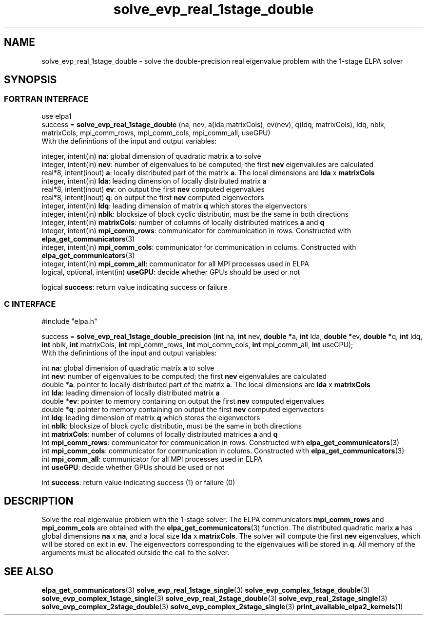 .TH "solve_evp_real_1stage_double" 3 "Thu Mar 17 2016" "ELPA" \" -*- nroff -*-
.ad l
.nh
.SH NAME
solve_evp_real_1stage_double \- solve the double-precision real eigenvalue problem with the 1-stage ELPA solver
.br

.SH SYNOPSIS
.br
.SS FORTRAN INTERFACE
use elpa1
.br
.br
.RI  "success = \fBsolve_evp_real_1stage_double\fP (na, nev, a(lda,matrixCols), ev(nev), q(ldq, matrixCols), ldq, nblk, matrixCols, mpi_comm_rows, mpi_comm_cols, mpi_comm_all, useGPU)"
.br
.RI " "
.br
.RI "With the definintions of the input and output variables:"

.br
.RI "integer, intent(in)           \fBna\fP:            global dimension of quadratic matrix \fBa\fP to solve"
.br
.RI "integer, intent(in)           \fBnev\fP:           number of eigenvalues to be computed; the first \fBnev\fP eigenvalules are calculated"
.br
.RI "real*8,  intent(inout)        \fBa\fP:             locally distributed part of the matrix \fBa\fP. The local dimensions are \fBlda\fP x \fBmatrixCols\fP"
.br
.RI "integer, intent(in)           \fBlda\fP:           leading dimension of locally distributed matrix \fBa\fP"
.br
.RI "real*8,  intent(inout)        \fBev\fP:            on output the first \fBnev\fP computed eigenvalues"
.br
.RI "real*8,  intent(inout)        \fBq\fP:             on output the first \fBnev\fP computed eigenvectors"
.br
.RI "integer, intent(in)           \fBldq\fP:           leading dimension of matrix \fBq\fP which stores the eigenvectors"
.br
.RI "integer, intent(in)           \fBnblk\fP:          blocksize of block cyclic distributin, must be the same in both directions"
.br
.RI "integer, intent(in)           \fBmatrixCols\fP:    number of columns of locally distributed matrices \fBa\fP and \fBq\fP"
.br
.RI "integer, intent(in)           \fBmpi_comm_rows\fP: communicator for communication in rows. Constructed with \fBelpa_get_communicators\fP(3)"
.br
.RI "integer, intent(in)           \fBmpi_comm_cols\fP: communicator for communication in colums. Constructed with \fBelpa_get_communicators\fP(3)"
.br
.RI "integer, intent(in)           \fBmpi_comm_all\fP:  communicator for all MPI processes used in ELPA"
.br
.RI "logical, optional, intent(in) \fBuseGPU\fP:        decide whether GPUs should be used or not"
.br

.RI "logical                \fBsuccess\fP:       return value indicating success or failure"
.br
.SS C INTERFACE
#include "elpa.h"

.br
.RI "success = \fBsolve_evp_real_1stage_double_precision\fP (\fBint\fP na, \fBint\fP nev, \fB double *\fPa, \fBint\fP lda, \fB double *\fPev, \fBdouble *\fPq, \fBint\fP ldq, \fBint\fP nblk, \fBint\fP matrixCols, \fBint\fP mpi_comm_rows, \fBint\fP mpi_comm_cols, \fBint\fP mpi_comm_all, \fBint\fP useGPU);"
.br
.RI " "
.br
.RI "With the definintions of the input and output variables:"

.br
.RI "int     \fBna\fP:            global dimension of quadratic matrix \fBa\fP to solve"
.br
.RI "int     \fBnev\fP:           number of eigenvalues to be computed; the first \fBnev\fP eigenvalules are calculated"
.br
.RI "double *\fBa\fP:             pointer to locally distributed part of the matrix \fBa\fP. The local dimensions are \fBlda\fP x \fBmatrixCols\fP"
.br
.RI "int     \fBlda\fP:           leading dimension of locally distributed matrix \fBa\fP"
.br
.RI "double *\fBev\fP:            pointer to memory containing on output the first \fBnev\fP computed eigenvalues"
.br
.RI "double *\fBq\fP:             pointer to memory containing on output the first \fBnev\fP computed eigenvectors"
.br
.RI "int     \fBldq\fP:           leading dimension of matrix \fBq\fP which stores the eigenvectors"
.br
.RI "int     \fBnblk\fP:          blocksize of block cyclic distributin, must be the same in both directions"
.br
.RI "int     \fBmatrixCols\fP:    number of columns of locally distributed matrices \fBa\fP and \fBq\fP"
.br
.RI "int     \fBmpi_comm_rows\fP: communicator for communication in rows. Constructed with \fBelpa_get_communicators\fP(3)"
.br
.RI "int     \fBmpi_comm_cols\fP: communicator for communication in colums. Constructed with \fBelpa_get_communicators\fP(3)"
.br
.RI "int     \fBmpi_comm_all\fP:  communicator for all MPI processes used in ELPA"
.br
.RI "int     \fBuseGPU\fP:        decide whether GPUs should be used or not"
.br

.RI "int     \fBsuccess\fP:       return value indicating success (1) or failure (0)

.SH DESCRIPTION
Solve the real eigenvalue problem with the 1-stage solver. The ELPA communicators \fBmpi_comm_rows\fP and \fBmpi_comm_cols\fP are obtained with the \fBelpa_get_communicators\fP(3) function. The distributed quadratic marix \fBa\fP has global dimensions \fBna\fP x \fBna\fP, and a local size \fBlda\fP x \fBmatrixCols\fP. The solver will compute the first \fBnev\fP eigenvalues, which will be stored on exit in \fBev\fP. The eigenvectors corresponding to the eigenvalues will be stored in \fBq\fP. All memory of the arguments must be allocated outside the call to the solver.
.br
.SH "SEE ALSO"
\fBelpa_get_communicators\fP(3) \fBsolve_evp_real_1stage_single\fP(3) \fBsolve_evp_complex_1stage_double\fP(3) \fBsolve_evp_complex_1stage_single\fP(3)  \fBsolve_evp_real_2stage_double\fP(3)  \fBsolve_evp_real_2stage_single\fP(3) \fBsolve_evp_complex_2stage_double\fP(3) \fBsolve_evp_complex_2stage_single\fP(3) \fBprint_available_elpa2_kernels\fP(1)
